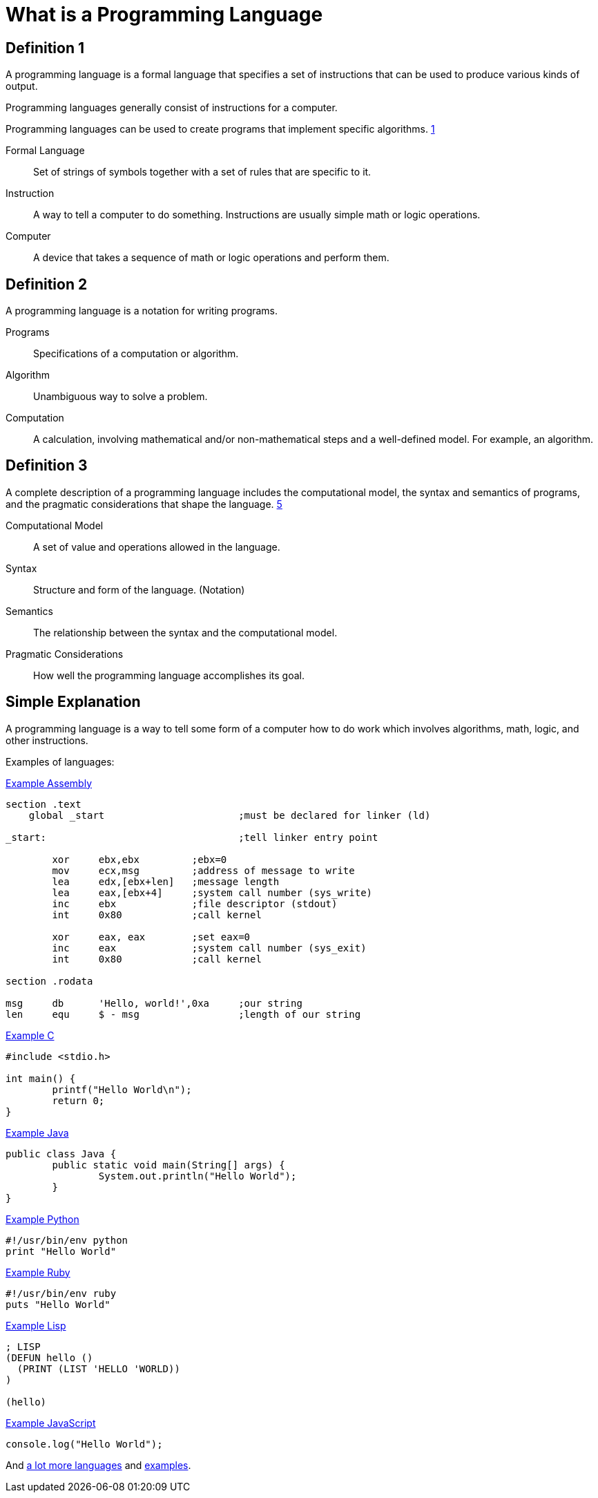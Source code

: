 = What is a Programming Language

== Definition 1
A programming language is a formal language that specifies a set of instructions that can be used to produce various kinds of output.

Programming languages generally consist of instructions for a computer.

Programming languages can be used to create programs that implement specific algorithms. xref:sources[1]

Formal Language:: Set of strings of symbols together with a set of rules that are specific to it.

Instruction:: A way to tell a computer to do something. Instructions are usually simple math or logic operations.

Computer:: A device that takes a sequence of math or logic operations and perform them.

== Definition 2
A programming language is a notation for writing programs.

Programs:: Specifications of a computation or algorithm.

Algorithm:: Unambiguous way to solve a problem.

Computation:: A calculation, involving mathematical and/or non-mathematical steps and a well-defined model. For example, an algorithm.


== Definition 3
A complete description of a programming language includes the computational model, the syntax and semantics of programs, and the pragmatic considerations that shape the language. xref:sources[5]

Computational Model:: A set of value and operations allowed in the language.

Syntax:: Structure and form of the language. (Notation)

Semantics:: The relationship between the syntax and the computational model.

Pragmatic Considerations:: How well the programming language accomplishes its goal.


== Simple Explanation
A programming language is a way to tell some form of a computer how to do work which involves algorithms, math, logic, and other instructions.

Examples of languages:

.link:https://github.com/leachim6/hello-world/blob/master/a/assembler_nasm_linux.asm[Example Assembly]
[source]
----
section	.text
    global _start			;must be declared for linker (ld)

_start:					;tell linker entry point

	xor	ebx,ebx 	;ebx=0
	mov	ecx,msg		;address of message to write
	lea	edx,[ebx+len]	;message length
	lea	eax,[ebx+4]	;system call number (sys_write)
	inc	ebx		;file descriptor (stdout)
	int	0x80		;call kernel

	xor	eax, eax	;set eax=0
	inc	eax		;system call number (sys_exit)
	int	0x80		;call kernel

section	.rodata

msg	db	'Hello, world!',0xa	;our string
len	equ	$ - msg			;length of our string
----

.link:https://github.com/leachim6/hello-world/blob/master/c/c.c[Example C]
[source,c]
----
#include <stdio.h>

int main() {
	printf("Hello World\n");
	return 0;
}
----

.link:https://github.com/leachim6/hello-world/blob/master/j/Java.java[Example Java]
[source,java]
----
public class Java {
	public static void main(String[] args) {
		System.out.println("Hello World");
	}
}
----

.link:https://github.com/leachim6/hello-world/blob/master/p/python.py[Example Python]
[source,python]
----
#!/usr/bin/env python
print "Hello World"
----

.link:https://github.com/leachim6/hello-world/blob/master/r/ruby.rb[Example Ruby]
[source,ruby]
----
#!/usr/bin/env ruby
puts "Hello World"
----

.link:https://github.com/leachim6/hello-world/blob/master/l/lisp.lsp[Example Lisp]
[source]
----
; LISP
(DEFUN hello ()
  (PRINT (LIST 'HELLO 'WORLD))
)

(hello)
----

.link:https://github.com/leachim6/hello-world/blob/master/j/javascript.js[Example JavaScript]
[source,javascript]
----
console.log("Hello World");
----

And link:https://en.wikipedia.org/wiki/List_of_programming_languages[a lot more languages] and link:https://github.com/leachim6/hello-world[examples].
